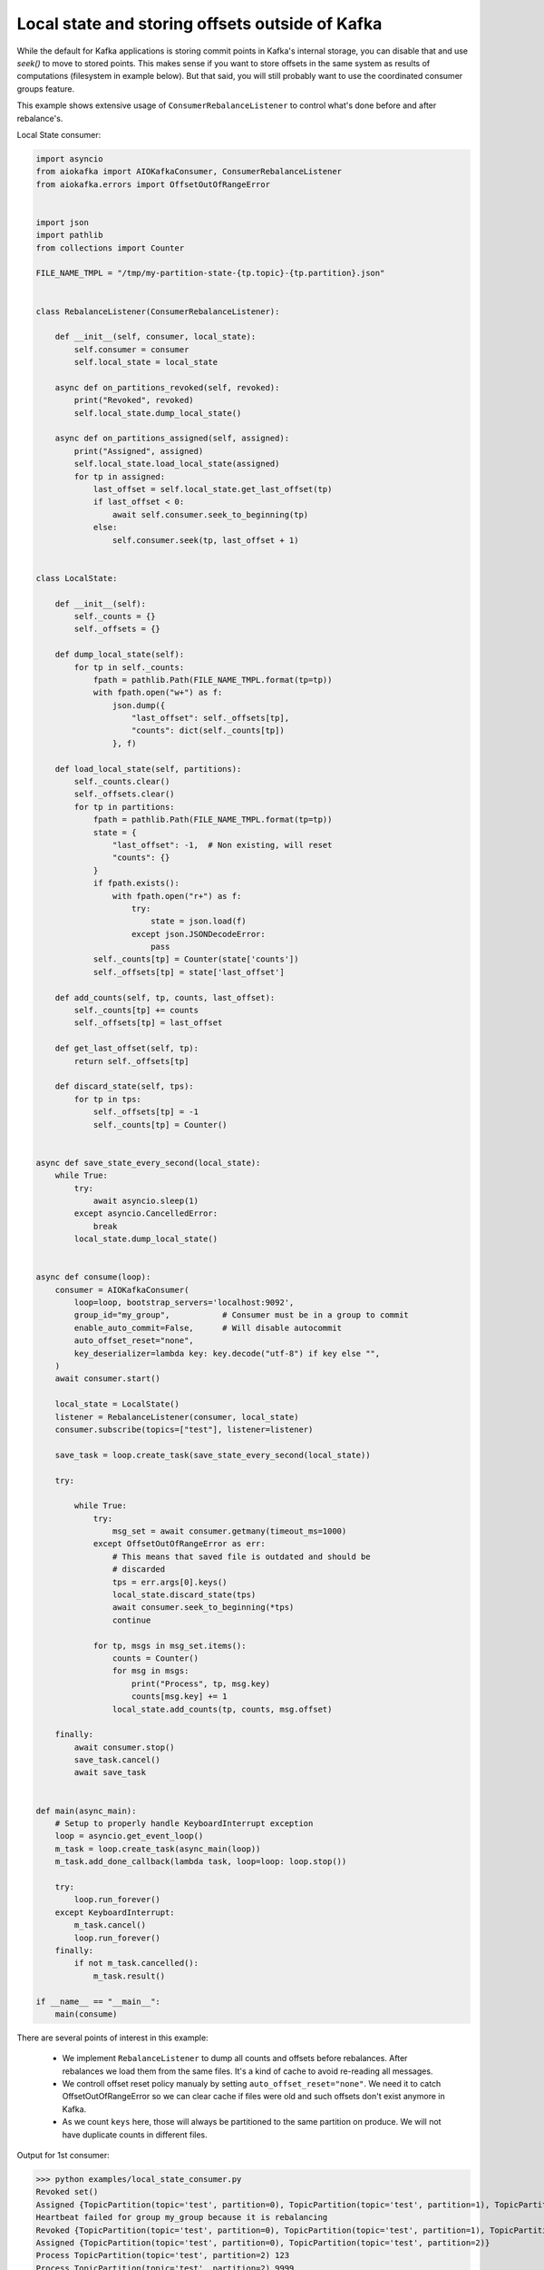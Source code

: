 .. _local_state_consumer_example:

Local state and storing offsets outside of Kafka
================================================

While the default for Kafka applications is storing commit points in Kafka's
internal storage, you can disable that and use `seek()` to move to stored
points. This makes sense if you want to store offsets in the same system as
results of computations (filesystem in example below). But that said, you will
still probably want to use the coordinated consumer groups feature.

This example shows extensive usage of ``ConsumerRebalanceListener`` to control
what's done before and after rebalance's.

Local State consumer:

.. code:: python

    import asyncio
    from aiokafka import AIOKafkaConsumer, ConsumerRebalanceListener
    from aiokafka.errors import OffsetOutOfRangeError


    import json
    import pathlib
    from collections import Counter

    FILE_NAME_TMPL = "/tmp/my-partition-state-{tp.topic}-{tp.partition}.json"


    class RebalanceListener(ConsumerRebalanceListener):

        def __init__(self, consumer, local_state):
            self.consumer = consumer
            self.local_state = local_state

        async def on_partitions_revoked(self, revoked):
            print("Revoked", revoked)
            self.local_state.dump_local_state()

        async def on_partitions_assigned(self, assigned):
            print("Assigned", assigned)
            self.local_state.load_local_state(assigned)
            for tp in assigned:
                last_offset = self.local_state.get_last_offset(tp)
                if last_offset < 0:
                    await self.consumer.seek_to_beginning(tp)
                else:
                    self.consumer.seek(tp, last_offset + 1)


    class LocalState:

        def __init__(self):
            self._counts = {}
            self._offsets = {}

        def dump_local_state(self):
            for tp in self._counts:
                fpath = pathlib.Path(FILE_NAME_TMPL.format(tp=tp))
                with fpath.open("w+") as f:
                    json.dump({
                        "last_offset": self._offsets[tp],
                        "counts": dict(self._counts[tp])
                    }, f)

        def load_local_state(self, partitions):
            self._counts.clear()
            self._offsets.clear()
            for tp in partitions:
                fpath = pathlib.Path(FILE_NAME_TMPL.format(tp=tp))
                state = {
                    "last_offset": -1,  # Non existing, will reset
                    "counts": {}
                }
                if fpath.exists():
                    with fpath.open("r+") as f:
                        try:
                            state = json.load(f)
                        except json.JSONDecodeError:
                            pass
                self._counts[tp] = Counter(state['counts'])
                self._offsets[tp] = state['last_offset']

        def add_counts(self, tp, counts, last_offset):
            self._counts[tp] += counts
            self._offsets[tp] = last_offset

        def get_last_offset(self, tp):
            return self._offsets[tp]

        def discard_state(self, tps):
            for tp in tps:
                self._offsets[tp] = -1
                self._counts[tp] = Counter()


    async def save_state_every_second(local_state):
        while True:
            try:
                await asyncio.sleep(1)
            except asyncio.CancelledError:
                break
            local_state.dump_local_state()


    async def consume(loop):
        consumer = AIOKafkaConsumer(
            loop=loop, bootstrap_servers='localhost:9092',
            group_id="my_group",           # Consumer must be in a group to commit
            enable_auto_commit=False,      # Will disable autocommit
            auto_offset_reset="none",
            key_deserializer=lambda key: key.decode("utf-8") if key else "",
        )
        await consumer.start()

        local_state = LocalState()
        listener = RebalanceListener(consumer, local_state)
        consumer.subscribe(topics=["test"], listener=listener)

        save_task = loop.create_task(save_state_every_second(local_state))

        try:

            while True:
                try:
                    msg_set = await consumer.getmany(timeout_ms=1000)
                except OffsetOutOfRangeError as err:
                    # This means that saved file is outdated and should be
                    # discarded
                    tps = err.args[0].keys()
                    local_state.discard_state(tps)
                    await consumer.seek_to_beginning(*tps)
                    continue

                for tp, msgs in msg_set.items():
                    counts = Counter()
                    for msg in msgs:
                        print("Process", tp, msg.key)
                        counts[msg.key] += 1
                    local_state.add_counts(tp, counts, msg.offset)

        finally:
            await consumer.stop()
            save_task.cancel()
            await save_task


    def main(async_main):
        # Setup to properly handle KeyboardInterrupt exception
        loop = asyncio.get_event_loop()
        m_task = loop.create_task(async_main(loop))
        m_task.add_done_callback(lambda task, loop=loop: loop.stop())

        try:
            loop.run_forever()
        except KeyboardInterrupt:
            m_task.cancel()
            loop.run_forever()
        finally:
            if not m_task.cancelled():
                m_task.result()

    if __name__ == "__main__":
        main(consume)

There are several points of interest in this example:

  * We implement ``RebalanceListener`` to dump all counts and offsets before
    rebalances. After rebalances we load them from the same files. It's a kind
    of cache to avoid re-reading all messages.
  * We controll offset reset policy manualy by setting
    ``auto_offset_reset="none"``. We need it to catch OffsetOutOfRangeError
    so we can clear cache if files were old and such offsets don't exist
    anymore in Kafka.
  * As we count ``keys`` here, those will always be partitioned to the same
    partition on produce. We will not have duplicate counts in different files.


Output for 1st consumer:

>>> python examples/local_state_consumer.py
Revoked set()
Assigned {TopicPartition(topic='test', partition=0), TopicPartition(topic='test', partition=1), TopicPartition(topic='test', partition=2)}
Heartbeat failed for group my_group because it is rebalancing
Revoked {TopicPartition(topic='test', partition=0), TopicPartition(topic='test', partition=1), TopicPartition(topic='test', partition=2)}
Assigned {TopicPartition(topic='test', partition=0), TopicPartition(topic='test', partition=2)}
Process TopicPartition(topic='test', partition=2) 123
Process TopicPartition(topic='test', partition=2) 9999
Process TopicPartition(topic='test', partition=2) 1111
Process TopicPartition(topic='test', partition=0) 4444
Process TopicPartition(topic='test', partition=0) 123123
Process TopicPartition(topic='test', partition=0) 5555
Process TopicPartition(topic='test', partition=2) 88891823
Process TopicPartition(topic='test', partition=2) 2

Output for 2nd consumer:

>>> python examples/local_state_consumer.py 
Revoked set()
Assigned {TopicPartition(topic='test', partition=1)}
Process TopicPartition(topic='test', partition=1) 321
Process TopicPartition(topic='test', partition=1) 777


Those create such files as a result:

>>> cat /tmp/my-partition-state-test-0.json && echo
{"last_offset": 4, "counts": {"123123": 1, "4444": 1, "321": 2, "5555": 1}}


